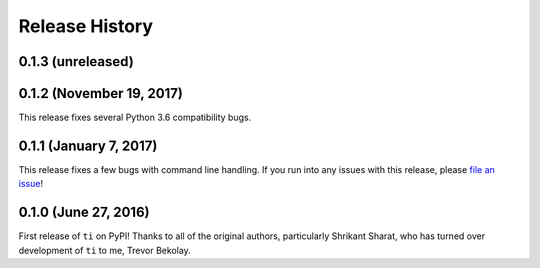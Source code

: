 ===============
Release History
===============

.. Changelog entries should follow this format:

   version (release date)
   ======================

   **section**

   - One-line description of change (link to Github issue/PR)

.. Changes should be organized in one of several sections:

   - Added
   - Changed
   - Removed
   - Fixed

0.1.3 (unreleased)
==================



0.1.2 (November 19, 2017)
=========================

This release fixes several Python 3.6 compatibility bugs.

0.1.1 (January 7, 2017)
=======================

This release fixes a few bugs with command line handling.
If you run into any issues with this release, please
`file an issue <https://github.com/tbekolay/ti/issues>`_!

0.1.0 (June 27, 2016)
=====================

First release of ``ti`` on PyPI!
Thanks to all of the original authors,
particularly Shrikant Sharat,
who has turned over development of ``ti``
to me, Trevor Bekolay.
